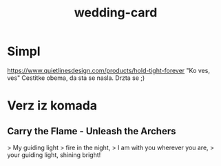 :PROPERTIES:
:ID:       5a5b2630-96fc-445a-8515-a867ac08492f
:END:
#+title: wedding-card
#+filetags personal friends

* Simpl
https://www.quietlinesdesign.com/products/hold-tight-forever
"Ko ves, ves"
Cestitke obema, da sta se nasla.
Drzta se ;)

* Verz iz komada
** Carry the Flame - Unleash the Archers
> My guiding light
> fire in the night,
> I am with you wherever you are,
> your guiding light, shining bright!
